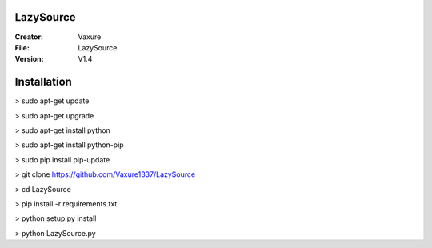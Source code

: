 LazySource
=============== 
:Creator: Vaxure
:File: LazySource
:Version: V1.4
Installation
==============

> sudo apt-get update

> sudo apt-get upgrade

> sudo apt-get install python

> sudo apt-get install python-pip

> sudo pip install pip-update

> git clone https://github.com/Vaxure1337/LazySource

> cd LazySource

> pip install -r requirements.txt

> python setup.py install

> python LazySource.py

